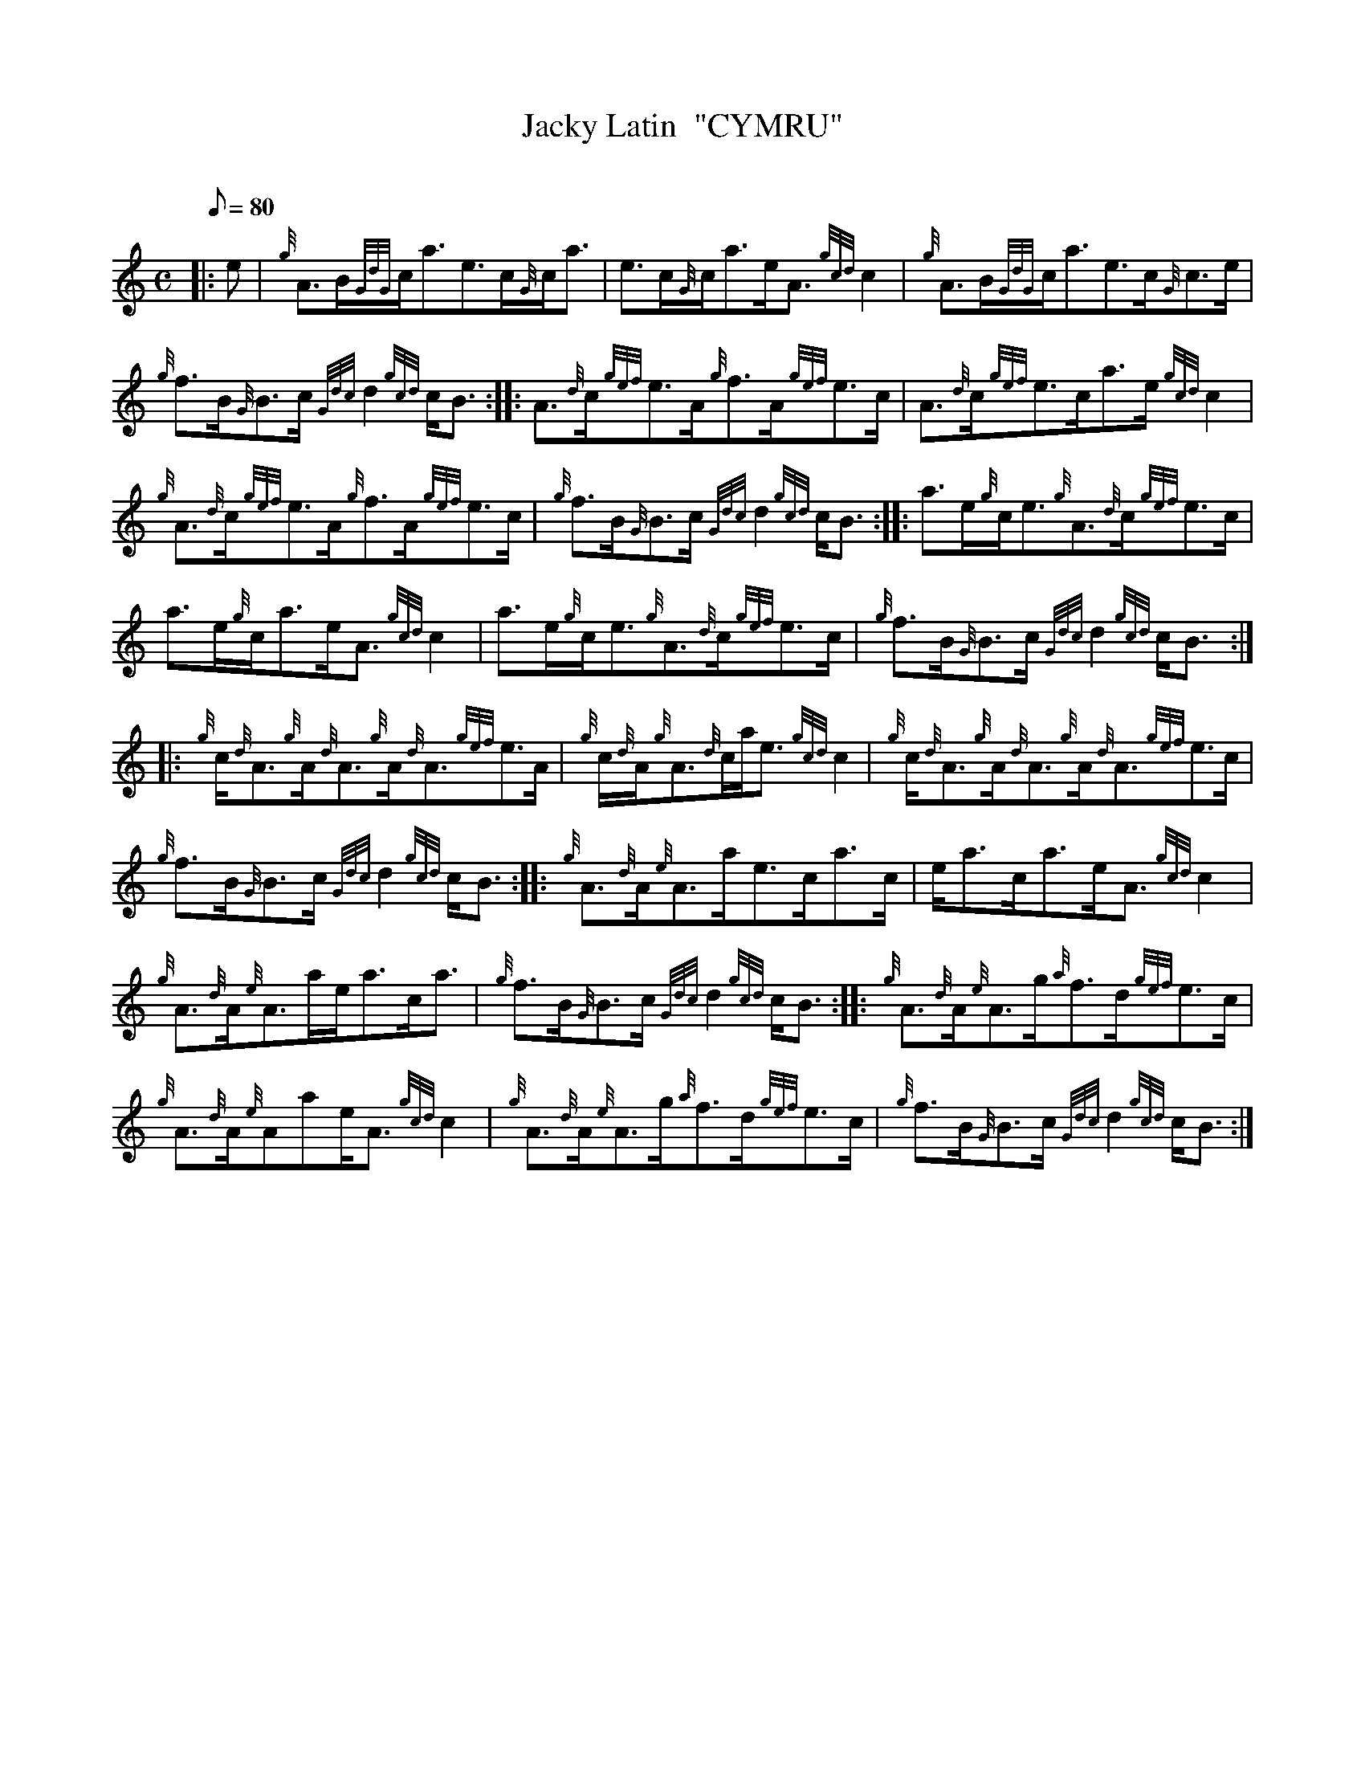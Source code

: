 X: 1
T:Jacky Latin  "CYMRU"
M:C
L:1/8
Q:80
C:
S:Reel
K:HP
|: e|
{g}A3/2B/2{GdG}c/2a3/2e3/2c/2{G}c/2a3/2|
e3/2c/2{G}c/2a3/2e/2A3/2{gcd}c2|
{g}A3/2B/2{GdG}c/2a3/2e3/2c/2{G}c3/2e/2|  !
{g}f3/2B/2{G}B3/2c/2{Gdc}d2{gcd}c/2B3/2:| |:
A3/2{d}c/2{gef}e3/2A/2{g}f3/2A/2{gef}e3/2c/2|
A3/2{d}c/2{gef}e3/2c/2a3/2e/2{gcd}c2|  !
{g}A3/2{d}c/2{gef}e3/2A/2{g}f3/2A/2{gef}e3/2c/2|
{g}f3/2B/2{G}B3/2c/2{Gdc}d2{gcd}c/2B3/2:| |:
a3/2e/2{g}c/2e3/2{g}A3/2{d}c/2{gef}e3/2c/2|  !
a3/2e/2{g}c/2a3/2e/2A3/2{gcd}c2|
a3/2e/2{g}c/2e3/2{g}A3/2{d}c/2{gef}e3/2c/2|
{g}f3/2B/2{G}B3/2c/2{Gdc}d2{gcd}c/2B3/2:| |:  !
{g}c/2{d}A3/2{g}A/2{d}A3/2{g}A/2{d}A3/2{gef}e3/2A/2|
{g}c/2{d}A/2{g}A3/2{d}c/2a/2e3/2{gcd}c2|
{g}c/2{d}A3/2{g}A/2{d}A3/2{g}A/2{d}A3/2{gef}e3/2c/2|  !
{g}f3/2B/2{G}B3/2c/2{Gdc}d2{gcd}c/2B3/2:| |:
{g}A3/2{d}A/2{e}A3/2a/2e3/2c/2a3/2c/2|
e/2a3/2c/2a3/2e/2A3/2{gcd}c2|  !
{g}A3/2{d}A/2{e}A3/2a/2e/2a3/2c/2a3/2|
{g}f3/2B/2{G}B3/2c/2{Gdc}d2{gcd}c/2B3/2:| |:
{g}A3/2{d}A/2{e}A3/2g/2{a}f3/2d/2{gef}e3/2c/2|  !
{g}A3/2{d}A/2{e}Aae/2A3/2{gcd}c2|
{g}A3/2{d}A/2{e}A3/2g/2{a}f3/2d/2{gef}e3/2c/2|
{g}f3/2B/2{G}B3/2c/2{Gdc}d2{gcd}c/2B3/2:|  !
